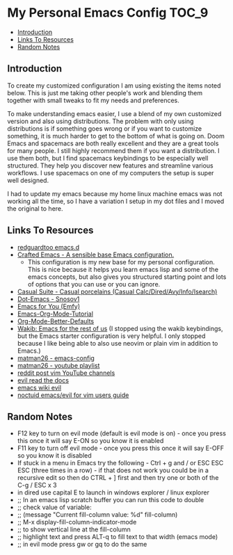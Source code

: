 * My Personal Emacs Config :TOC_9:
  - [[#introduction][Introduction]]
  - [[#links-to-resources][Links To Resources]]
  - [[#random-notes][Random Notes]]

** Introduction

To create my customized configuration I am using existing the items noted below.
This is just me taking other people's work and blending them together with small
tweaks to fit my needs and preferences.

To make understanding emacs easier, I use a blend of my own customized version
and also using distributions. The problem with only using distributions is if
something goes wrong or if you want to customize something, it is much harder to
get to the bottom of what is going on. Doom Emacs and spacemacs are both really
excellent and they are a great tools for many people. I still highly recommend
them if you want a distribution. I use them both, but I find spacemacs
keybindings to be especially well structured. They help you discover new
features and streamline various workflows. I use spacemacs on one of my
computers the setup is super well designed.

I had to update my emacs because my home linux machine emacs was not working all
the time, so I have a variation I setup in my dot files and I moved the original
to here.

** Links To Resources
- [[https://github.com/redguardtoo/emacs.d][redguardtoo emacs.d]]
- [[https://github.com/SystemCrafters/crafted-emacs][Crafted Emacs - A sensible base Emacs configuration.]]
  - This configuration is my new base for my personal configuration. This is
    nice because it helps you learn emacs lisp and some of the emacs concepts,
    but also gives you structured starting point and lots of options that you
    can use or you can ignore.
- [[https://github.com/kickingvegas/casual-suite][Casual Suite - Casual porcelains (Casual Calc/Dired/Avy/Info/Isearch)]]
- [[https://github.com/snosov1/dot-emacs][Dot-Emacs - Snosov1]]
- [[https://github.com/susam/emfy][Emacs for You (Emfy)]]
- [[https://github.com/james-stoup/emacs-org-mode-tutorial][Emacs-Org-Mode-Tutorial]]
- [[https://github.com/james-stoup/org-mode-better-defaults/tree/main][Org-Mode-Better-Defaults]]
- [[https://github.com/darkstego/wakib-emacs][Wakib: Emacs for the rest of us]] (I stopped using the wakib keybindings, but
  the Emacs starter configuration is very helpful. I only stopped because I like
  being able to also use neovim or plain vim in addition to Emacs.)
- [[https://github.com/matman26/emacs-config][matman26 - emacs-config]]
- [[https://www.youtube.com/watch?v=ZzoqH2seOGY&list=PLGP2UnPoZ7HzLGU2cyK1MXSZwXy5niFkk&index=3][matman26 - youtube playlist]]
- [[https://www.reddit.com/r/vim/comments/1dddmx9/vim_youtubers/][reddit post vim YouTube channels]]
- [[https://evil.readthedocs.io/en/latest/index.html][evil read the docs]]
- [[https://www.emacswiki.org/emacs/Evil][emacs wiki evil]]
- [[https://github.com/noctuid/evil-guide][noctuid emacs/evil for vim users guide]]

** Random Notes
- F12 key to turn on evil mode (default is evil mode is on) - once you press
  this once it will say E-ON so you know it is enabled
- F11 key to turn off evil mode - once you press this once it will say E-OFF so
  you know it is disabled
- If stuck in a menu in Emacs try the following - Ctrl + g and / or ESC ESC ESC
  (three times in a row) - if that does not work you could be in a recursive
  edit so then do CTRL + ] first and then try one or both of the C-g / ESC x 3
- in dired use capital E to launch in windows explorer / linux explorer
- ;; In an emacs lisp scratch buffer you can run this code to double
- ;; check value of variable:
- ;; (message "Current fill-column value: %d" fill-column)
- ;; M-x display-fill-column-indicator-mode
- ;; to show vertical line at the fill-column
- ;; highlight text and press ALT-q to fill text to that width (emacs mode)
- ;; in evil mode press gw or gq to do the same
